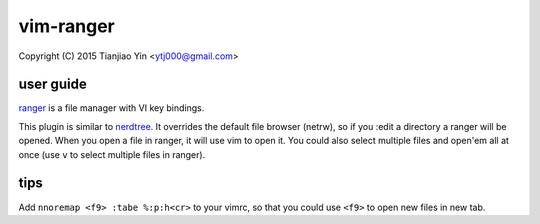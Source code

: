 vim-ranger
==========

Copyright (C) 2015 Tianjiao Yin <ytj000@gmail.com>

user guide
----------

`ranger <http://ranger.nongnu.org/>`_ is a file manager with VI key bindings.

This plugin is similar to `nerdtree <https://github.com/scrooloose/nerdtree>`_. 
It overrides the default file browser (netrw), so if you :edit a directory a ranger will be opened. 
When you open a file in ranger, it will use vim to open it. 
You could also select multiple files and open'em all at once (use ``v`` to select multiple files in ranger).

tips
-----

Add ``nnoremap <f9> :tabe %:p:h<cr>`` to your vimrc, so that you could use ``<f9>`` to open new files in new tab.
